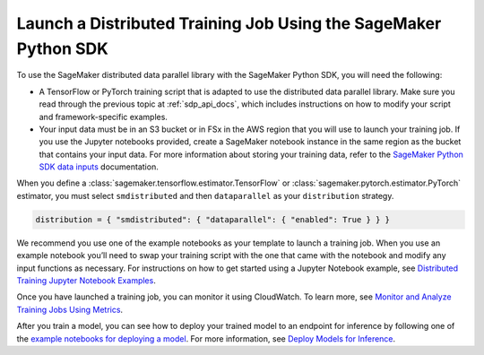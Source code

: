 .. _sdp_api_docs_launch_training_job:

Launch a Distributed Training Job Using the SageMaker Python SDK
================================================================

To use the SageMaker distributed data parallel library with the SageMaker Python SDK,
you will need the following:

-  A TensorFlow or PyTorch training script that is
   adapted to use the distributed data parallel library. Make sure you read through
   the previous topic at
   :ref:`sdp_api_docs`, which includes instructions on how to modify your script and
   framework-specific examples.
-  Your input data must be in an S3 bucket or in FSx in the AWS region
   that you will use to launch your training job. If you use the Jupyter
   notebooks provided, create a SageMaker notebook instance in the same
   region as the bucket that contains your input data. For more
   information about storing your training data, refer to
   the `SageMaker Python SDK data
   inputs <https://sagemaker.readthedocs.io/en/stable/overview.html#use-file-systems-as-training-inputs>`__ documentation.

When you define
a :class:`sagemaker.tensorflow.estimator.TensorFlow` or :class:`sagemaker.pytorch.estimator.PyTorch` estimator,
you must select ``smdistributed`` and then ``dataparallel`` as your ``distribution`` strategy.

.. code:: python

   distribution = { "smdistributed": { "dataparallel": { "enabled": True } } }

.. seealso::

  To learn more, see `Step 2: Launch a SageMaker Distributed Training Job Using the SageMaker Python SDK
  <https://docs.aws.amazon.com/sagemaker/latest/dg/data-parallel-use-api.html>`_
  in the *Amazon SageMaker Developer Guide*.

We recommend you use one of the example notebooks as your template to launch a training job. When
you use an example notebook you’ll need to swap your training script with the one that came with the
notebook and modify any input functions as necessary. For instructions on how to get started using a
Jupyter Notebook example, see `Distributed Training Jupyter Notebook Examples
<https://docs.aws.amazon.com/sagemaker/latest/dg/distributed-training-notebook-examples.html>`_.

Once you have launched a training job, you can monitor it using CloudWatch. To learn more, see
`Monitor and Analyze Training Jobs Using Metrics
<https://docs.aws.amazon.com/sagemaker/latest/dg/training-metrics.html>`_.

After you train a model, you can see how to deploy your trained model to an endpoint for inference by
following one of the `example notebooks for deploying a model
<https://sagemaker-examples.readthedocs.io/en/latest/inference/index.html>`_.
For more information, see `Deploy Models for Inference
<https://docs.aws.amazon.com/sagemaker/latest/dg/deploy-model.html>`_.
